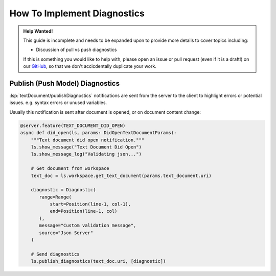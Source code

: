 .. _howto-implement-diagnostics:

How To Implement Diagnostics
============================

.. admonition:: Help Wanted!
   :class: tip

   This guide is incomplete and needs to be expanded upon to provide more details to cover topics including:

   - Discussion of pull vs push diagnostics

   If this is something you would like to help with, please open an issue or pull request (even if it is a draft!) on our `GitHub <https://github.com/openlawlibrary/pygls>`_, so that we don't accicdentally duplicate your work.

Publish (Push Model) Diagnostics
--------------------------------

:lsp:`textDocument/publishDiagnostics` notifications are sent from the server to the client to highlight errors or potential issues. e.g. syntax errors or unused variables.

Usually this notification is sent after document is opened, or on document content change:

.. code:: python

   @server.feature(TEXT_DOCUMENT_DID_OPEN)
   async def did_open(ls, params: DidOpenTextDocumentParams):
       """Text document did open notification."""
       ls.show_message("Text Document Did Open")
       ls.show_message_log("Validating json...")

       # Get document from workspace
       text_doc = ls.workspace.get_text_document(params.text_document.uri)

       diagnostic = Diagnostic(
          range=Range(
              start=Position(line-1, col-1),
              end=Position(line-1, col)
          ),
          message="Custom validation message",
          source="Json Server"
       )

       # Send diagnostics
       ls.publish_diagnostics(text_doc.uri, [diagnostic])
